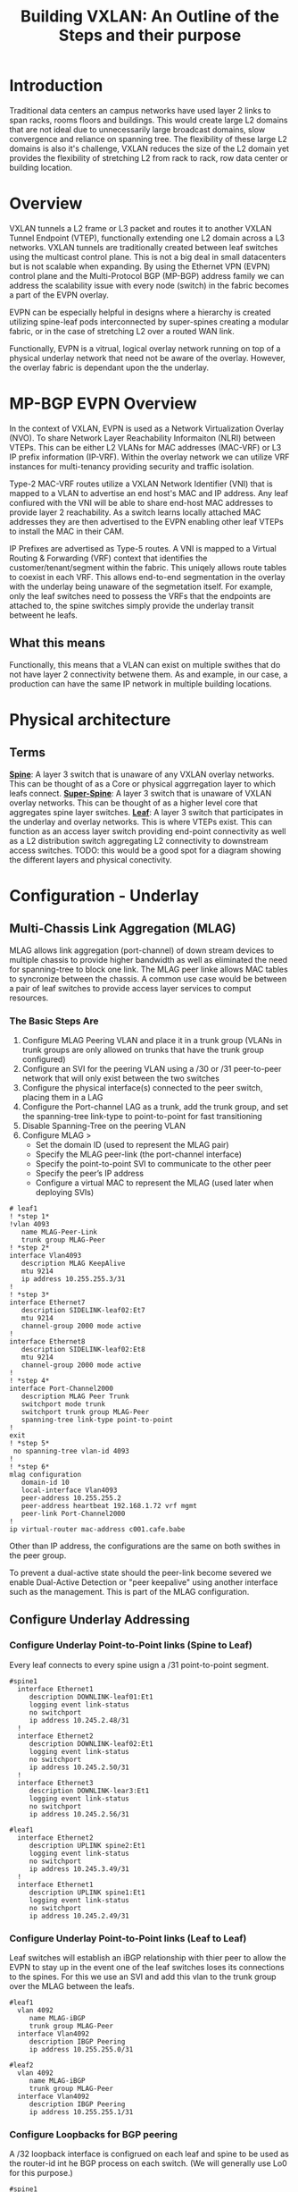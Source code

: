 #+title:Building VXLAN: An Outline of the Steps and their purpose

* Introduction
Traditional data centers an campus networks have used layer 2 links to span racks, rooms floors and buildings. This would create large L2 domains that are not ideal due to unnecessarily large broadcast domains, slow convergence and reliance on spanning tree. The flexibility of these large L2 domains is also it's challenge, VXLAN reduces the size of the L2 domain yet provides the flexibility of stretching L2 from rack to rack, row data center or building location.

* Overview
VXLAN tunnels a L2 frame or L3 packet and routes it to another VXLAN Tunnel Endpoint (VTEP), functionally extending one L2 domain across a L3 networks. VXLAN tunnels are traditionally created between leaf switches using the multicast control plane. This is not a big deal in small datacenters but is not scalable when expanding. By using the Ethernet VPN (EVPN) control plane and the Multi-Protocol BGP (MP-BGP) address family we can address the scalability issue with every node (switch) in the fabric becomes a part of the EVPN overlay.

EVPN can be especially helpful in designs where a hierarchy is created utilizing spine-leaf pods interconnected by super-spines creating a modular fabric, or in the case of stretching L2 over a routed WAN link.

Functionally, EVPN is a vitrual, logical overlay network running on top of a physical underlay network that need not be aware of the overlay. However, the overlay fabric is dependant upon the the underlay.

* MP-BGP EVPN Overview
In the context of VXLAN, EVPN is used as a Network Virtualization Overlay (NVO). To share Network Layer Reachability Informaiton (NLRI) between VTEPs. This can be either L2 VLANs for MAC addresses (MAC-VRF) or L3 IP prefix information (IP-VRF). Within the overlay network we can utilize VRF instances for multi-tenancy providing security and traffic isolation.

Type-2 MAC-VRF routes utilize a VXLAN Network Identifier (VNI) that is mapped to a VLAN to advertise an end host's MAC and IP address. Any leaf confiured with the VNI will be able to share end-host MAC addresses to provide layer 2 reachability. As a switch learns locally attached MAC addresses they are then advertised to the EVPN enabling other leaf VTEPs to install the MAC in their CAM.

IP Prefixes are advertised as Type-5 routes. A VNI is mapped to a Virtual Routing & Forwarding (VRF) context that identifies the customer/tenant/segment within the fabric. This uniqely allows route tables to coexist in each VRF. This allows end-to-end segmentation in the overlay with the underlay being unaware of the segmetation itself. For example, only the leaf switches need to possess the VRFs that the endpoints are attached to, the spine switches simply provide the underlay transit betweent he leafs.

** What this means
Functionally, this means that a VLAN can exist on multiple swithes that do not have layer 2 connectivity betwene them. As and example, in our case, a production can have the same IP network in multiple building locations.

* Physical architecture
** Terms
_*Spine*_: A layer 3 switch that is unaware of any VXLAN overlay networks. This can be thought of as a Core or physical aggrregation layer to which leafs connect.
_*Super-Spine*_: A layer 3 switch that is unaware of VXLAN overlay networks. This can be thought of as a higher level core that aggregates spine layer switches.
_*Leaf*_: A layer 3 switch that participates in the underlay and overlay networks. This is where VTEPs exist. This can function as an access layer switch providing end-point connectivity as well as a L2 distribution switch aggregating L2 connectivity to downstream access switches.
TODO: this would be a good spot for a diagram showing the different layers and physical conectivity.

* Configuration - Underlay
** Multi-Chassis Link Aggregation (MLAG)
MLAG allows link aggregation (port-channel) of down stream devices to multiple chassis to provide higher bandwidth as well as eliminated the need for spanning-tree to block one link. The MLAG peer linke allows MAC tables to syncronize between the chassis. A common use case would be between a pair of leaf switches to provide access layer services to comput resources.
*** The Basic Steps Are
1) Configure MLAG Peering VLAN and place it in a trunk group (VLANs in trunk groups are only allowed on trunks that have the trunk group configured)
2) Configure an SVI for the peering VLAN using a /30 or /31 peer-to-peer network that will only exist between the two switches
3) Configure the physical interface(s) connected to the peer switch, placing them in a LAG
4) Configure the Port-channel LAG as a trunk, add the trunk group, and set the spanning-tree link-type to point-to-point for fast transitioning
5) Disable Spanning-Tree on the peering VLAN
6) Configure MLAG >
   + Set the domain ID (used to represent the MLAG pair)
   + Specify the MLAG peer-link (the port-channel interface)
   + Specify the point-to-point SVI to communicate to the other peer
   + Specify the peer’s IP address
   + Configure a virtual MAC to represent the MLAG (used later when deploying SVIs)

#+BEGIN_SRC <ios>
# leaf1
! *step 1*
!vlan 4093
   name MLAG-Peer-Link
   trunk group MLAG-Peer
! *step 2*
interface Vlan4093
   description MLAG KeepAlive
   mtu 9214
   ip address 10.255.255.3/31
!
! *step 3*
interface Ethernet7
   description SIDELINK-leaf02:Et7
   mtu 9214
   channel-group 2000 mode active
!
interface Ethernet8
   description SIDELINK-leaf02:Et8
   mtu 9214
   channel-group 2000 mode active
!
! *step 4*
interface Port-Channel2000
   description MLAG Peer Trunk
   switchport mode trunk
   switchport trunk group MLAG-Peer
   spanning-tree link-type point-to-point
!
exit
! *step 5*
 no spanning-tree vlan-id 4093
!
! *step 6*
mlag configuration
   domain-id 10
   local-interface Vlan4093
   peer-address 10.255.255.2
   peer-address heartbeat 192.168.1.72 vrf mgmt
   peer-link Port-Channel2000
!
ip virtual-router mac-address c001.cafe.babe
#+END_SRC

Other than IP address, the configurations are the same on both swithes in the peer group.

To prevent a dual-active state should the peer-link become severed we enable Dual-Active Detection or "peer keepalive" using another interface such as the management. This is part of the MLAG configuration.

** Configure Underlay Addressing
*** Configure Underlay Point-to-Point links (Spine to Leaf)
Every leaf connects to every spine usign a /31 point-to-point segment.
#+begin_src
#spine1
  interface Ethernet1
     description DOWNLINK-leaf01:Et1
     logging event link-status
     no switchport
     ip address 10.245.2.48/31
  !
  interface Ethernet2
     description DOWNLINK-leaf02:Et1
     logging event link-status
     no switchport
     ip address 10.245.2.50/31
  !
  interface Ethernet3
     description DOWNLINK-lear3:Et1
     logging event link-status
     no switchport
     ip address 10.245.2.56/31
#+end_src

#+begin_src
#leaf1
  interface Ethernet2
     description UPLINK spine2:Et1
     logging event link-status
     no switchport
     ip address 10.245.3.49/31
  !
  interface Ethernet1
     description UPLINK spine1:Et1
     logging event link-status
     no switchport
     ip address 10.245.2.49/31
#+end_src

*** Configure Underlay Point-to-Point links (Leaf to Leaf)
Leaf switches will establish an iBGP relationship with thier peer to allow the EVPN to stay up in the event one of the leaf switches loses its connections to the spines. For this we use an SVI and add this vlan to the trunk group over the MLAG between the leafs.
#+begin_src
#leaf1
  vlan 4092
     name MLAG-iBGP
     trunk group MLAG-Peer
  interface Vlan4092
     description IBGP Peering
     ip address 10.255.255.0/31

#leaf2
  vlan 4092
     name MLAG-iBGP
     trunk group MLAG-Peer
  interface Vlan4092
     description IBGP Peering
     ip address 10.255.255.1/31
#+end_src
*** Configure Loopbacks for BGP peering
A /32 loopback interface is configrued on each leaf and spine to be used as the router-id int he BGP process on each switch. (We will generally use Lo0 for this purpose.)
#+begin_src
#spine1
interface Loopback0
   description RID
   ip address 10.245.0.5/32
#+end_src

#+begin_src
#leaf1
interface Loopback0
   description Underlay iBGP
   ip address 10.245.0.25/32
#+end_src

** Configure Underlay Routing Process (BGP)
*** Basic BGP
We will assign a BGP process for each pair, spines and leafs. These will be eBGP relationships with each leaf (or leaf pair) or spine (or spine pair) having it's own AS number. The leafs will later use this for the overlay.
#+BEGIN_SRC
! spine1
router bgp 64512
  router-id 10.245.0.5
  update wait-install
  no bgp default ipv4-unicast
  distance bgp 20 200 200
  graceful-restart restart-time 300
  maximum-paths 2 ecmp 2
#+end_src

 #+begin_src
!  leaf1
router bgp 64535
   router-id 10.245.0.25
   update wait-install
   no bgp default ipv4-unicast
   distance bgp 20 200 200
   graceful-restart restart-time 300
   maximum-paths 2 ecmp 2
 #+end_src
*** Underlay eBGP Neighbors
Each spine will peer with each leaf over the L3 p-t-p interface. By using the /listen/ command on the spines we can dynamically create the BGP peering on this side. We set a range of addresses to listen for and assign them to a peer group whic then allows us to assign similar configuration parameters to all of the dynamically learned neighbors as long as they match a filter of known leaf ASNs..

On the leafs we use a peer-group called *EBGP-UNDERLAY-IPV4* for repeat configuration parameters that will be applied to both spine adjecencies. On the spines we use a similary named peer group that the dynamically learned neighbors are added to.
#+begin_src
# spine1

peer-filter LEAF-AS
   10 match as-range 64513-65535 result accept

router bgp 65000
   router-id 10.245.0.5
   update wait-install
   no bgp default ipv4-unicast
   distance bgp 20 200 200
   graceful-restart restart-time 300
   maximum-paths 2 ecmp 2
   bgp listen range 10.245.2.0/24 peer-group EBGP-UNDERLAY-IPV4 peer-filter LEAF-AS
   bgp listen range 10.245.3.32/31 peer-group EBGP-UNDERLAY-IPV4 peer-filter LEAF-AS
   neighbor EBGP-UNDERLAY-IPV4 peer group
   neighbor EBGP-UNDERLAY-IPV4 bfd
   neighbor EBGP-UNDERLAY-IPV4 graceful-restart
   neighbor EBGP-UNDERLAY-IPV4 password 7 YJzOEZJg+RZNENCoPvARl52sBjFfAn6Q
   neighbor EBGP-UNDERLAY-IPV4 send-community
   neighbor EBGP-UNDERLAY-IPV4 maximum-routes 0
   redistribute connected route-map REDIST-CONN-IPV4

 Note that there is a peer relationship over each link.
 #+begin_src
 # leaf1
router bgp 64535
   router-id 10.245.0.25
   update wait-install
   no bgp default ipv4-unicast
   distance bgp 20 200 200
   graceful-restart restart-time 300
   maximum-paths 2 ecmp 2
   neighbor EBGP-UNDERLAY-IPV4 peer group
   neighbor EBGP-UNDERLAY-IPV4 remote-as 64512
   neighbor EBGP-UNDERLAY-IPV4 graceful-restart
   neighbor EBGP-UNDERLAY-IPV4 password 7 YJzOEZJg+RZNENCoPvARl52sBjFfAn6Q
   neighbor EBGP-UNDERLAY-IPV4 send-community
   neighbor EBGP-UNDERLAY-IPV4 maximum-routes 100000 warning-only
   redistribute connected route-map REDIST-CONN-IPV4
   neighbor 10.245.2.48 peer group EBGP-UNDERLAY-IPV4
   neighbor 10.245.3.48 peer group EBGP-UNDERLAY-IPV4


 #+end_src
*** Underlay iBGP Neighbors
IBGP sessions are configured between each MLAG leaf pair where applicable to handle failure scenarios.
We can use a peer-group here to help in identifying that these are paramaters applied to the iBGP sessions even though there  will generally only be one peer.
#+begin_src
# leaf1
router bgp 64535
   router-id 10.245.0.25
   update wait-install
   no bgp default ipv4-unicast
   distance bgp 20 200 200
   graceful-restart restart-time 300
   maximum-paths 2 ecmp 2
   neighbor IBGP-MLAG-UNDERLAY-IPV4 peer group
   neighbor IBGP-MLAG-UNDERLAY-IPV4 remote-as 64535
   neighbor IBGP-MLAG-UNDERLAY-IPV4 next-hop-self
   neighbor IBGP-MLAG-UNDERLAY-IPV4 allowas-in 1
   neighbor IBGP-MLAG-UNDERLAY-IPV4 graceful-restart
   neighbor IBGP-MLAG-UNDERLAY-IPV4 send-community
   neighbor IBGP-MLAG-UNDERLAY-IPV4 maximum-routes 100000 warning-only
   neighbor 10.255.255.1 peer group IBGP-MLAG-UNDERLAY-IPV4
   redistribute connected route-map REDIST-CONN-IPV4
#+end_src

For both iBGP and eBGP neighbors we are redistributing all connected Loopbacks and point-to-point links. these are controlled with the REDIST-CONN-IPV4 route-map.
#+begin_src
ip prefix-list UNDERLAY-LOOPBACKS-IPV4 seq 10 permit 10.245.0.0/24 eq 32
ip prefix-list UNDERLAY-P2P-IPV4 seq 10 permit 10.245.2.0/24 le 31
ip prefix-list UNDERLAY-P2P-IPV4 seq 20 permit 10.245.3.0/24 le 31
!
route-map REDIST-CONN-IPV4 permit 10
   match ip address prefix-list OVERLAY-LOOPBACKS-IPV4:ww
!
route-map REDIST-CONN-IPV4 permit 20
   match ip address prefix-list UNDERLAY-LOOPBACKS-IPV4
!
route-map REDIST-CONN-IPV4 permit 30
   match ip address prefix-list UNDERLAY-P2P-IPV4
!
peer-filter LEAF-AS
   10 match as-range 64513-65535 result accept
#+end_src

*** Activate the BGP sessions
In addition to specifying the neighbor it must be activated for the appropriate address-family. This can be done individually or by using the peer group that was defined previously. In the event of troubleshooting later, an individual neighbor can be shut down which overrides anytrhing applied by a peer group.
#+begin_src
# spine1
router bgp 65000
 address-family ipv4
      neighbor EBGP-UNDERLAY-IPV4 activate
#+end_src
On the leaf switches we activate the peer-groups
#+begin_src
# leaf1
router bgp 64535
 address-family ipv4
 neighbor EBGP-UNDERLAY-IPV4 activate
#+end_src

** At this point the Underlay network should be functional.

* Configure the EVPN Overlay
** Enable EVPN Capabiity
The command:
#+begin_src
service routing protocols model multi-agent
#+end_src
Enables EVPN capability.

Some models of switch will require VXLAN routing to be enabled in the tcam profile:
#+begin_src
hardware tcam profile vxlan-routing
#+end_src

** Configure BGP EVPN Overlay - Leaf-to-Spine
Here we are creating a BGP peering between the Spine and Leaf

On each Leaf, configure a peer group with:

- Neighbor to the Loopback IP address of each Spine using the Loopback0 interface as the source
- Configure ebgp-multihop 3 to account for possibility of a Leaf needing to establish an EVPN BGP adjacency with a Spine through it’s peer link, this is in the case where there are two leafs with an MLAG between them
- The send-community extended command is required for attributes to be sent between EVPN peers
- Activate the evpn peer-group

  #+begin_src
  router bgp 64535
   router-id 10.245.0.25
   neighbor EVPN-OVERLAY-IPV4 peer group
   neighbor EVPN-OVERLAY-IPV4 remote-as 64512
   neighbor EVPN-OVERLAY-IPV4 update-source Loopback0
   neighbor EVPN-OVERLAY-IPV4 ebgp-multihop 3
   neighbor EVPN-OVERLAY-IPV4 graceful-restart
   neighbor EVPN-OVERLAY-IPV4 password 7 5CCCJRiTkuVwWgNB+hJm51l2uVbPlPYj
   neighbor EVPN-OVERLAY-IPV4 send-community
   neighbor EVPN-OVERLAY-IPV4 maximum-routes 100000 warning-only
   neighbor 10.245.0.5 peer group EVPN-OVERLAY-IPV4
   neighbor 10.245.0.6 peer group EVPN-OVERLAY-IPV4

   address-family evpn
      neighbor EVPN-OVERLAY-IPV4 activate

#+end_src

** Configure BGP EVPN Overlay - Spine-to_Leaf
On each Spine, configure a peer group with:

- Neighbor to the Loopback IP address of each Leaf using the Loopback0 interface as the source
- Configure ebgp-multihop 3 to account for possibility of a Leaf needing to establish an EVPN BGP adjacency with a Spine through it’s peer link
- The send-community extended command is required for attributes to be sent between EVPN peers
- By default, an eBGP speaker changes the next hop to itself when sending learned routes to eBGP neighbors. This is normal behavior used in most networks to ensure a recursion of routes, such as in the Underlay fabric. However, in the EVPN Overlay fabric, route recursion is possible without having to change the next-hop (e.g. leafs already know how to get to each other in the Underlay). Optimal routing tables can be achieved by setting next-hop-unchanged on the Spines facing the Leaf peers
- Activate the evpn peer-group

Normal BGP configuration each neighbor is explicilty defined, in our environment we utilize the "bgp listen range" command do dynamically create BGP peering relationships. This is filtered based on known loopback address ranges and ASNs that we use on the leafs.

#+begin_src
ip prefix-list OVERLAY-LOOPBACKS-IPV4 seq 10 permit 10.245.1.0/24 eq 32
!
route-map REDIST-CONN-IPV4 permit 10
   match ip address prefix-list OVERLAY-LOOPBACKS-IPV4
!
route-map REDIST-CONN-IPV4 permit 20
   match ip address prefix-list UNDERLAY-LOOPBACKS-IPV4
!
route-map REDIST-CONN-IPV4 permit 30
   match ip address prefix-list UNDERLAY-P2P-IPV4
!
peer-filter LEAF-AS
   10 match as-range 64513-65535 result accept
!
router bgp 64512
   router-id 10.245.0.5
   bgp listen range 10.245.0.0/24 peer-group EVPN-OVERLAY-IPV4 peer-filter LEAF-AS
   neighbor EVPN-OVERLAY-IPV4 peer group
   neighbor EVPN-OVERLAY-IPV4 next-hop-unchanged
   neighbor EVPN-OVERLAY-IPV4 update-source Loopback0
   neighbor EVPN-OVERLAY-IPV4 bfd
   neighbor EVPN-OVERLAY-IPV4 ebgp-multihop 3
   neighbor EVPN-OVERLAY-IPV4 password 7 5CCCJRiTkuVwWgNB+hJm51l2uVbPlPYj
   neighbor EVPN-OVERLAY-IPV4 send-community
   neighbor EVPN-OVERLAY-IPV4 maximum-routes 0
   redistribute connected route-map REDIST-CONN-IPV4
#+end_src

** Validate EVPN Neighbors
At this point the EVP neighbors should be estabished between the Leafs and Spines, so we are now ready to transport VXLAN traffic.

From the perspective of the Spines we should have EVPN peering with each of the Leafs
#+begin_src
spine1#show bgp evpn summary
BGP summary information for VRF default
Router identifier 10.245.0.5, local AS number 64512
Neighbor Status Codes: m - Under maintenance
  Neighbor    V AS           MsgRcvd   MsgSent  InQ OutQ  Up/Down State   PfxRcd PfxAcc
  10.245.0.25 4 64535           5372      5372    0    0    3d04h Estab   9      9
  10.245.0.26 4 64535           5376      5400    0    0    3d04h Estab   9      9
  10.245.0.29 4 64539           5397      5394    0    0    3d04h Estab   10     10
spine1#

spine2#sh bgp evpn summary
BGP summary information for VRF default
Router identifier 10.245.0.6, local AS number 64512
Neighbor Status Codes: m - Under maintenance
  Neighbor    V AS           MsgRcvd   MsgSent  InQ OutQ  Up/Down State   PfxRcd PfxAcc
  10.245.0.25 4 64535           5377      5398    0    0    3d04h Estab   9      9
  10.245.0.26 4 64535           5369      5388    0    0    3d04h Estab   9      9
  10.245.0.29 4 64539           5390      5409    0    0    3d04h Estab   10     10
spine2#
#+end_src

And from the perspective of the Leafs we should see peering with each of the Spines.
#+begin_src
leaf1-LAB#sh bgp evpn summ
BGP summary information for VRF default
Router identifier 10.245.0.25, local AS number 64535
Neighbor Status Codes: m - Under maintenance
  Neighbor   V AS           MsgRcvd   MsgSent  InQ OutQ  Up/Down State   PfxRcd PfxAcc
  10.245.0.5 4 64512           5374      5374    0    0    3d04h Estab   10     10
  10.245.0.6 4 64512           5398      5377    0    0    3d04h Estab   10     10
leaf1-LAB#
#+end_src



* Configure VXLAN Tunnel Endpoints (VTEP) - This happpens only on the leafs
The VTEP is the tunnel interface that encapsulate/decapsulate and deliver L2 traffic over the L3 network between leafs in the EVPN fabric.
- Configure a loopback interfce and IP that will be shared among the VTEP leaf pairs
- Advertise the Loopback into BGP
- Configure the VTEP interface

** Configure Loopback1
#+begin_src
interface Loopback1
 description Underlay
 ip address 10.245.1.25/32
 #+end_src
** Advertise into BGP
- this uses the route-map we saw earlier
#+begin_src
ip prefix-list UNDERLAY-LOOPBACKS-IPV4 seq 10 permit 10.245.0.0/24 eq 32
ip prefix-list UNDERLAY-P2P-IPV4 seq 10 permit 10.245.2.0/24 le 31
ip prefix-list UNDERLAY-P2P-IPV4 seq 20 permit 10.245.3.0/24 le 31
!
route-map REDIST-CONN-IPV4 permit 10
   match ip address prefix-list OVERLAY-LOOPBACKS-IPV4:ww
!
route-map REDIST-CONN-IPV4 permit 20
   match ip address prefix-list UNDERLAY-LOOPBACKS-IPV4
!
route-map REDIST-CONN-IPV4 permit 30
   match ip address prefix-list UNDERLAY-P2P-IPV4
#+end_src
** Configure the VTEP interface
- We use the just created Loopback 1 as the source and define the port. At this point we have not yet tied any traffic to use the tunnel.
#+begin_src
interface Vxlan1
   vxlan source-interface Loopback1
   vxlan udp-port 4789
#+end_src

* To pass traffic we need to map our L2 VLAN to  a VXLAN Network Identifier (VNI) which is uniquely used on each leaf we want the same vlan to appear.
** Create the VLAN
** Assign the VLAN a VNI within the vxlan interface
** Apply BGP route distinguishers and route-targets
** Redistribute learned MAC addresses into the overlay so they are seen at other leafs
#+begin_src
vlan 40
 name test-l2-vxlan
!
int vxlan1
 vxlan vlan 40 vni 100040

router bgp 64535
      vlan 40
      rd 10.245.0.25:40
      route-target both evpn 40:40
      redistribute learned
